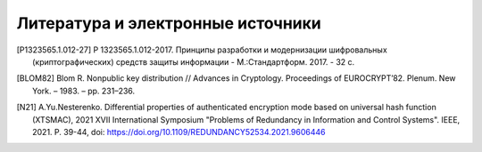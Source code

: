 Литература и электронные источники
==================================

.. [P1323565.1.012-27] Р 1323565.1.012-2017. Принципы разработки и модернизации шифровальных (криптографических) средств защиты информации - М.:Стандартформ. 2017. - 32 с.

.. [BLOM82] Blom R. Nonpublic key distribution // Advances in Cryptology. Proceedings of EUROCRYPT’82. Plenum. New York. – 1983. – pp. 231–236.
.. [N21] A.Yu.Nesterenko. Differential properties of authenticated encryption mode based on universal hash function (XTSMAC),
   2021 XVII International Symposium "Problems of Redundancy in Information and Control Systems".
   IEEE, 2021. P. 39-44, doi: https://doi.org/10.1109/REDUNDANCY52534.2021.9606446
